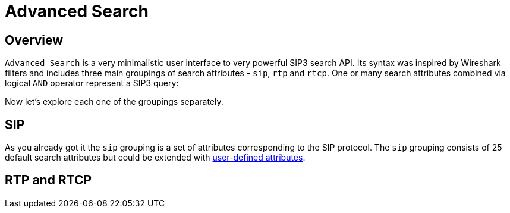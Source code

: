 = Advanced Search
:description: SIP3 Advanced Search.

== Overview

`Advanced Search` is a very minimalistic user interface to very powerful SIP3 search API. Its syntax was inspired by Wireshark filters and includes three main groupings of search attributes - `sip`, `rtp` and `rtcp`. One or many search attributes combined via logical `AND` operator represent a SIP3 query:

// TODO...

Now let's explore each one of the groupings separately.

== SIP

As you already got it the `sip` grouping is a set of attributes corresponding to the SIP protocol. The `sip` grouping consists of 25 default search attributes but could be extended with xref:tutorials/HowToInroduceUserDefinedAttribute.adoc[user-defined attributes].

// TODO...

== RTP and RTCP

// TODO...
